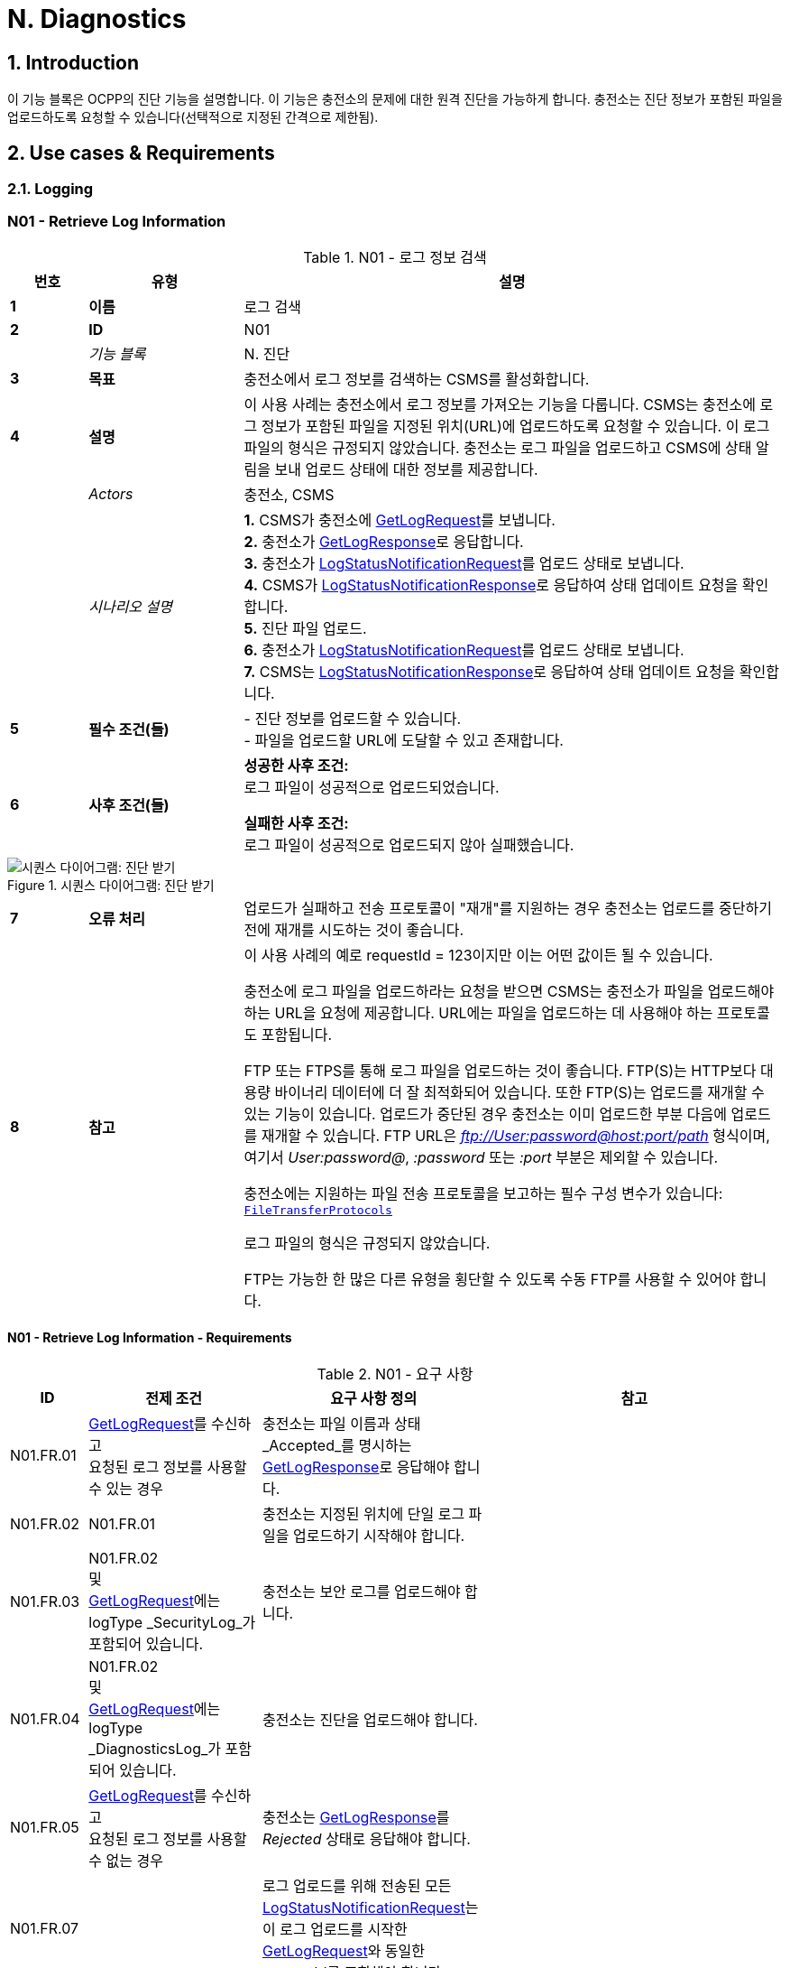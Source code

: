 = N. Diagnostics
:!chapter-number:

:sectnums:
== Introduction

이 기능 블록은 OCPP의 진단 기능을 설명합니다. 이 기능은 충전소의 문제에 대한 원격 진단을 가능하게 합니다. 충전소는 진단 정보가 포함된 파일을 업로드하도록 요청할 수 있습니다(선택적으로 지정된 간격으로 제한됨).

<<<

== Use cases & Requirements

=== Logging

:sectnums!:
=== N01 - Retrieve Log Information

.N01 - 로그 정보 검색
[cols="^.^1s,<.^2s,<.^7",%autowidth.stretch,options="header",frame=all,grid=all]
|===
|번호 |유형 |설명

|1 |이름 |로그 검색
|2 |ID |N01
|{nbsp} d|_기능 블록_ |N. 진단
|3 |목표 |충전소에서 로그 정보를 검색하는 CSMS를 활성화합니다.
|4 |설명 |이 사용 사례는 충전소에서 로그 정보를 가져오는 기능을 다룹니다. CSMS는 충전소에 로그 정보가 포함된 파일을 지정된 위치(URL)에 업로드하도록 요청할 수 있습니다. 이 로그 파일의 형식은 규정되지 않았습니다. 충전소는 로그 파일을 업로드하고 CSMS에 상태 알림을 보내 업로드 상태에 대한 정보를 제공합니다.
|{nbsp} d|_Actors_ |충전소, CSMS
|{nbsp} d|_시나리오 설명_
|**1.** CSMS가 충전소에 <<get_log_request,GetLogRequest>>를 보냅니다. +
**2.** 충전소가 <<get_log_response,GetLogResponse>>로 응답합니다. +
**3.** 충전소가 <<log_status_notification_request,LogStatusNotificationRequest>>를 업로드 상태로 보냅니다. +
**4.** CSMS가 <<log_status_notification_response,LogStatusNotificationResponse>>로 응답하여 상태 업데이트 요청을 확인합니다. +
**5.** 진단 파일 업로드. +
**6.** 충전소가 <<log_status_notification_request,LogStatusNotificationRequest>>를 업로드 상태로 보냅니다. +
**7.** CSMS는 <<log_status_notification_response,LogStatusNotificationResponse>>로 응답하여 상태 업데이트 요청을 확인합니다.
|5 |필수 조건(들)
|- 진단 정보를 업로드할 수 있습니다. +
- 파일을 업로드할 URL에 도달할 수 있고 존재합니다.
|6 |사후 조건(들)
|**성공한 사후 조건:** +
로그 파일이 성공적으로 업로드되었습니다.

**실패한 사후 조건:** +
로그 파일이 성공적으로 업로드되지 않아 실패했습니다.
|===

.시퀀스 다이어그램: 진단 받기
image::part2/images/figure_131.svg[시퀀스 다이어그램: 진단 받기]

[cols="^.^1s,<.^2s,<.^7",%autowidth.stretch,frame=all,grid=all]
|===
|7 |오류 처리 |업로드가 실패하고 전송 프로토콜이 "재개"를 지원하는 경우 충전소는 업로드를 중단하기 전에 재개를 시도하는 것이 좋습니다.
|8 |참고 |이 사용 사례의 예로 requestId = 123이지만 이는 어떤 값이든 될 수 있습니다.

충전소에 로그 파일을 업로드하라는 요청을 받으면 CSMS는 충전소가 파일을 업로드해야 하는 URL을 요청에 제공합니다. URL에는 파일을 업로드하는 데 사용해야 하는 프로토콜도 포함됩니다.

FTP 또는 FTPS를 통해 로그 파일을 업로드하는 것이 좋습니다. FTP(S)는 HTTP보다 대용량 바이너리 데이터에 더 잘 최적화되어 있습니다. 또한 FTP(S)는 업로드를 재개할 수 있는 기능이 있습니다. 업로드가 중단된 경우 충전소는 이미 업로드한 부분 다음에 업로드를 재개할 수 있습니다. FTP URL은 _ftp://User:password@host:port/path_ 형식이며, 여기서 _User:password@_, _:password_ 또는 _:port_ 부분은 제외할 수 있습니다.

충전소에는 지원하는 파일 전송 프로토콜을 보고하는 필수 구성 변수가 있습니다: <<file_transfer_protocols,`FileTransferProtocols`>>

로그 파일의 형식은 규정되지 않았습니다.

FTP는 가능한 한 많은 다른 유형을 횡단할 수 있도록 수동 FTP를 사용할 수 있어야 합니다.
|===

==== N01 - Retrieve Log Information - Requirements

.N01 - 요구 사항
[cols="^.^2,<.^6,<.^6,<.^4",%autowidth.stretch,options="header",frame=all,grid=all]
|===
|ID |전제 조건 |요구 사항 정의 |참고

|N01.FR.01 |<<get_log_request,GetLogRequest>>를 수신하고 +
요청된 로그 정보를 사용할 수 있는 경우
|충전소는 파일 이름과 상태 _Accepted_를 명시하는 <<get_log_response,GetLogResponse>>로 응답해야 합니다. |{nbsp}
|N01.FR.02 |N01.FR.01
|충전소는 지정된 위치에 단일 로그 파일을 업로드하기 시작해야 합니다. |{nbsp}
|N01.FR.03 |N01.FR.02 +
및 +
<<get_log_request,GetLogRequest>>에는 logType _SecurityLog_가 포함되어 있습니다. |충전소는 보안 로그를 업로드해야 합니다. |{nbsp}
|N01.FR.04 |N01.FR.02 +
및 +
<<get_log_request,GetLogRequest>>에는 logType _DiagnosticsLog_가 포함되어 있습니다. |충전소는 진단을 업로드해야 합니다. |{nbsp}
|N01.FR.05 |<<get_log_request,GetLogRequest>>를 수신하고 +
요청된 로그 정보를 사용할 수 없는 경우
|충전소는 <<get_log_response,GetLogResponse>>를 _Rejected_ 상태로 응답해야 합니다. |{nbsp}
|N01.FR.07 |{nbsp}
|로그 업로드를 위해 전송된 모든 <<log_status_notification_request,LogStatusNotificationRequest>>는 이 로그 업로드를 시작한 <<get_log_request,GetLogRequest>>와 동일한 requestId를 포함해야 합니다. |{nbsp}
|N01.FR.08 |로그 문서 업로드가 시작되면
|충전소는 <<log_status_notification_request,LogStatusNotificationRequest>>를 _Uploading_ 상태로 전송해야 합니다. |{nbsp}
|N01.FR.09 |로그 문서가 성공적으로 업로드된 경우
|충전소는 <<log_status_notification_request,LogStatusNotificationRequest>>를 상태 _Uploaded_로 전송해야 합니다. |{nbsp}
|N01.FR.10 |로그 문서 업로드가 실패한 경우
|충전소는 <<log_status_notification_request,LogStatusNotificationRequest>>를 상태 `UploadFailure`, `BadMessage`, `PermissionDenied` 또는 +
`NotSupportedOperation`로 전송해야 합니다.
|모든 재시도가 실패한 후에만 상태를 전송하는 것이 좋습니다. 충전소는 각 재시도마다 새로운 `Uploading` 상태를 전송할 수 있습니다.
|N01.FR.12 |충전소가 로그 파일을 조립하거나 업로드하고 +
충전소가 새로운 <<get_log_request,GetLogRequest>>를 수신하는 경우
|충전소는 진행 중인 로그 파일 업로드를 취소하고 _AcceptedCanceled_ 상태로 응답해야 합니다. |{nbsp}
|N01.FR.13 |{nbsp}
|<<log_status_notification_request,LogStatusNotificationRequest>>의 필드 requestId는 필수입니다. 단, 메시지가 <<trigger_message_request,TriggerMessageRequest>>에 의해 트리거되었고 진행 중인 로그 업로드가 없는 경우는 예외입니다. |{nbsp}
|N01.FR.14 |{nbsp}
|충전소와 CSMS는 로그 파일 업로드를 위한 전송 메커니즘으로 최소한 HTTP(s)를 지원하는 것이 좋습니다. |HTTP 전송은 OCPP 메시징에도 사용되므로 지원될 가능성이 가장 높습니다.
|N01.FR.15 |{nbsp}
|충전소는 보안 전송을 위해 최소한 CSMS 신뢰 체인을 지원해야 합니다 |{nbsp}
|N01.FR.16 |{nbsp}
|충전소는 운영 체제에서 제공하는 일반적인 CA를 지원하는 것이 좋습니다
|CSMS의 로그 파일 저장소는 CSMS 자체와 별도로 운영되는 클라우드 서비스일 수 있으며 CSMS 신뢰 체인의 일부가 아닐 수 있습니다.
|N01.FR.17 |CSMS가 업로드에 대한 기본 인증을 요구하는 경우
|CSMS는 OCPP 연결에 사용된 것과 다른 기본 인증 비밀번호를 업로드에 요구하는 것이 좋습니다.
|이는 로그 파일 저장소가 다른 시스템인 경우 OCPP 비밀번호가 제3자에게 유출되는 것을 방지하기 위한 것입니다. +
기본 권한은 다음과 같이 URL에 추가할 수 있습니다. +
_http://username:password_@csms.org/logs
|N01.FR.18 |{nbsp}
|CSMS가 충전소에서 업로드하는 PUT 및 POST 요청을 모두 수락하는 것이 좋습니다. |{nbsp}
|N01.FR.19 |충전소에서 HTTP(s) POST 요청을 사용하여 로그 파일을 업로드하는 경우
|충전소는 최소한 다음 속성을 제공해야 합니다. `Content-Type:`(예: application/octet-stream) 및 파일 이름을 명시한 `Content-Disposition:`
|예: +
Content-Type: application/octet-stream +
Content-Disposition: form-data; +
name="uploadedfile"; +
filename="logfile_20210420.zip"
|N01.FR.20 |N01.FR.12 AND +
충전소에서 로그 파일 업로드 취소
|충전소에서 <<log_status_notification_request,LogStatusNotificationRequest>>를 _status_ = `AcceptedCanceled`로 보내야 합니다.
|N01.FR.12는 "SHOULD" 요구 사항입니다. 요구 사항이 실행될 때만 상태 알림을 보내야 합니다.
|===

:sectnums:
=== Configure Monitoring

[cols="^.^1s,10",%autowidth.stretch]
|===
|NOTE |충전소 모니터링을 관리하려면 장치 모델 개념에 대한 기본적인 이해가 필수적입니다. 이러한 개념은 "OCPP 2.0.1: 1부 - 아키텍처 및 토폴로지", 4장에서 설명합니다.
|===

:sectnums!:
=== N02 - Get Monitoring report

.N02 - 모니터링 보고서 가져오기
[cols="^.^1s,<.^2s,<.^7",%autowidth.stretch,options="header",frame=all,grid=all]
|===
|번호 |유형 |설명

|1 |이름 |모니터링 보고서 가져오기
|2 |ID |N02
|{nbsp} d|_기능 블록_ |N. 진단
|3 |목표 |CSMS가 구성 요소 및 변수별로 구성된 모니터링 설정에 대한 보고서를 검색할 수 있도록 합니다.
|4 |설명 |이 사용 사례는 CSMS가 충전소에 구성 요소 및 변수별로 구성된 모니터링 설정에 대한 보고서를 보내도록 요청하는 방법을 설명합니다. 선택적으로 이 목록은 monitoringCriteria 및 componentVariables에서 필터링할 수 있습니다.
|{nbsp} d|_Actors_ |충전소, CSMS, CSO
|{nbsp} d|_시나리오 설명_
|**1.** CSO가 CSMS를 트리거하여 충전소에 모니터링 보고서를 요청합니다. +
**2.** CSMS가 충전소에 <<get_monitoring_report_request,GetMonitoringReportRequest>>를 보냅니다. +
**3.** 충전소가 <<get_monitoring_report_response,GetMonitoringReportResponse>>로 응답합니다. +
**4.** 충전소가 <<notify_monitoring_report_request,NotifyMonitoringReportRequest>>를 CSMS로 보냅니다. +
**5.** CSMS가 <<notify_monitoring_report_response,NotifyMonitoringReportResponse>>로 응답합니다. +
**6.** 모니터링 보고서의 모든 데이터가 전송될 때까지 4단계와 5단계를 반복합니다.
|5 |필수 조건 |충전소가 모니터링을 지원합니다.
|6 |사후 조건 |CSMS가 구성된 모니터링 설정에 대한 보고서를 받았습니다.
|===

.시퀀스 다이어그램: 모니터링 보고서 가져오기
image::part2/images/figure_132.svg[시퀀스 다이어그램: 모니터링 보고서 가져오기]

[cols="^.^1s,<.^2s,<.^7",%autowidth.stretch,frame=all,grid=all]
|===
|7 |오류 처리 |해당 없음
|8 |설명 |해당 없음
|===

==== N02 - Get Monitoring Report - Requirements

.N02 - 요구 사항
[cols="^.^2,<.^5,<.^6",%autowidth.stretch,options="header",frame=all,grid=all]
|===
|ID |전제 조건 |요구 사항 정의

|N02.FR.01 |NOT N02.FR.10 AND +
충전소가 지원되는 _monitoringCriteria_ 또는 _monitoringCriteria_ 없이 <<get_monitoring_report_request,GetMonitoringReportRequest>>를 수신하는 경우
|충전소는 <<generic_status_enum_type,Accepted>>와 함께 <<get_monitoring_report_response,GetMonitoringReportResponse>>를 보내야 합니다.
|N02.FR.02 |충전소가 지원되지 않는 _monitoringCriteria_에 대한 <<get_monitoring_report_request,GetMonitoringReportRequest>>를 수신하는 경우
|충전소는 <<generic_status_enum_type,NotSupported>>와 함께 <<get_monitoring_report_response,GetMonitoringReportResponse>>를 보내야 합니다.
|N02.FR.03 |N02.FR.01
|충전소는 하나 이상의 <<notify_monitoring_report_request,NotifyMonitoringReportRequest>> 메시지를 통해 요청된 정보를 CSMS로 보내야 합니다.

|N02.FR.04 |N02.FR.01 및 +
<<get_monitoring_report_request,GetMonitoringReportRequest>>에는 _requestId_가 포함되어 있습니다.
|이 <<get_monitoring_report_request,GetMonitoringReportRequest>>에 대해 전송된 모든 <<notify_monitoring_report_request,NotifyMonitoringReportRequest>>에는 동일한 _requestId_가 포함되어야 합니다.
|N02.FR.05 |N02.FR.01 및 +
_monitoringCriteria_ 및 _componentVariables_가 모두 비어 있지 않습니다.
|하나 이상의 <<notify_monitoring_report_request,NotifyMonitoringReportRequest>> 메시지에서 보고된 모니터 세트는 _monitoringCriteria_ 및 _componentVariables_로 정의된 세트로 제한됩니다.
|N02.FR.06 |N02.FR.01 AND +
_monitoringCriteria_가 비어 있지 않음 AND +
_componentVariables_가 비어 있음.
|하나 이상의 <<notify_monitoring_report_request,NotifyMonitoringReportRequest>> 메시지에서 보고된 모니터 세트는 _monitoringCriteria_에서 정의한 세트로 제한됩니다.
|N02.FR.07 |{nbsp}
|하나의 <<get_monitoring_report_request,GetMonitoringReportRequest>> 메시지에서 componentVariables의 최대 수는 <<items_per_message_get_report,`ItemsPerMessageGetReport`>> 구성 변수에서 제공됩니다.
|N02.FR.08 |N02.FR.01 AND +
_monitoringCriteria_가 없음 AND +
_componentVariables_가 비어 있지 않음.
|하나 이상의 <<notify_monitoring_report_request,NotifyMonitoringReportRequest>> 메시지에서 보고된 모니터 세트는 _componentVariables_에서 정의한 세트로 제한됩니다.
|N02.FR.09 |{nbsp}
|<<notify_monitoring_report_request,NotifyMonitoringReportRequest>>의 seqNo 필드에 포함된 시퀀스 번호는 보고서당 증가합니다. 따라서 첫 번째 보고서 부분을 포함하는 <<notify_monitoring_report_request,NotifyMonitoringReportRequest>> 메시지는 값이 _0_인 seqNo를 가져야 합니다.
|N02.FR.10 |충전소가 기준 조합으로 <<get_monitoring_report_request,GetMonitoringReportRequest>>를 수신하여 빈 결과 세트가 생성되는 경우
|충전소는 <<get_monitoring_report_response,GetMonitoringReportResponse>>(_status_=`EmptyResultSet`)로 응답해야 합니다.
|N02.FR.11 |N02.FR.01 AND +
_monitoringCriteria_가 비어 있고 +
_comComponentVariables_가 비어 있습니다.
|모든 탱크 모니터 세트는 하나 이상 <<notify_monitoring_report_request,NotifyMonitoringReportRequest>>메시지로 보고됩니다.
|N02.FR.12 |_monitoringCriteria_에 'ThresholdMonitoring'이 포함된 경우
 |_type_ = `UpperThreshold` 또는 _type_ = `LowerThreshold`인 모든 모니터가 보고됩니다.
|N02.FR.13 |_monitoringCriteria_에 `DeltaMonitoring`이 포함된 경우
 |_type_ = `Delta`인 모든 모니터가 보고됩니다.
|N02.FR.14 |_monitoringCriteria_에 `PeriodicMonitoring`이 포함된 경우
|_type_ = `Periodic` 또는 _type_ = `PeriodicClockAligned`인 모든 모니터가 보고됩니다.
|N02.FR.16 |충전소에서 <<get_monitoring_report_request,GetMonitoringReportRequest>>를 수신하는 경우 _componentVariable_ 요소 중 _variable_이 누락된 경우
|충전소는 _componentVariable_의 _component_의 모든 _variable_에 대해 보고해야 합니다.
|N02.FR.17 |충전소가 _componentVariable_ 요소가 있는 <<get_monitoring_report_request,GetMonitoringReportRequest>>를 수신하고 _variable_이 있지만 _instance_가 없는 경우
|충전소는 _componentVariable_의 _component_ _variable_의 모든 인스턴스에 대해 보고해야 합니다.|N02.FR.18 |N02.FR.11 AND +
충전소가 _component.evse.id_가 있는 _componentVariable_ 요소에 _component_가 있는 <<get_monitoring_report_request,GetMonitoringReportRequest>>를 수신하지만 _component.evse.connector_가 없는 경우 |충전소는 N02.FR.20을 고려하면서 모든 _component.evse.connector_에 대해 이 _component.name_, _component.instance_ 및 _component.evse.id_를 가진 구성 요소를 보고해야 합니다.
|N02.FR.19 |N02.FR.11 AND +
충전소가 _component.evse.id_가 없는 _componentVariable_ 요소에 _component_가 포함된 <<get_monitoring_report_request,GetMonitoringReportRequest>>를 수신하는 경우
|충전소는 구성 요소를 보고해야 합니다( s) 이 _component.name_, _component.instance_를 사용하여 모든 _component.evse_ 필드(_component.evse_가 없는 최상위 구성 요소 포함)에 대해 N02.FR.20을 고려합니다.
|N02.FR.20 |N02.FR.11 AND +
충전소가 _component.instance_에 대한 값을 갖는 _componentVariable_ 요소에 _component_가 포함된 <<get_monitoring_report_request,GetMonitoringReportRequest>>를 수신하는 경우
|충전소는 구성 요소를 보고해야 합니다( s) 모든 _component.instance_ 필드에 대해 이 _component.name_을 사용하면서 N02.FR.18, N02.FR.19를 고려합니다.
|N02.FR.21 |N02.FR.11 AND +
충전소가 _component.instance_ 필드가 없는 _componentVariable_ 요소에 _component_가 포함된 <<get_monitoring_report_request,GetMonitoringReportRequest>>를 수신하는 경우
|충전소는 구성 요소를 보고해야 합니다. ) 이 _component.name_을 모든 _component.instance_ 필드 또는 _component.instance_ 필드가 없는 구성 요소에 적용하되, N02.FR.18, N02.FR.19를 고려합니다.
|===

=== N03 - Set Monitoring Base

.N03 - 모니터링 기반 설정
[cols="^.^1s,<.^2s,<.^7",%autowidth.stretch,options="header",frame=all,grid=all]
|===
|번호 |유형 |설명

|1 |이름 |모니터링 기반 설정
|2 |ID |N03
|{nbsp} d|_기능 블록_ |N. 진단
|3 |목표 |CSMS가 충전소에 미리 구성된 모니터링 설정 세트를 활성화하도록 요청할 수 있는 기능을 제공하며, 이는 *MonitoringBase* 값으로 표시됩니다.
|4 |설명 |이 사용 사례는 CSMS가 충전소에 미리 구성된 모니터링 설정 세트를 활성화하도록 요청하는 방법을 설명하며, 이는 *MonitoringBase* 값으로 표시됩니다. 충전소 제조업체가 All, FactoryDefault 및 HardWiredOnly로 활성화되는 모니터링 설정을 정의합니다.
|{nbsp} d|_Actors_ |충전소, CSMS, CSO
|{nbsp} d|_시나리오 설명_
|**1.** CSO가 CSMS를 트리거하여 충전소에 모니터링 기반을 설정하도록 요청합니다. +
**2.** CSMS가 충전소에 <<set_monitoring_base_request,SetMonitoringBaseRequest>>를 보냅니다. +
**3.** 충전소가 <<set_monitoring_base_response,SetMonitoringBaseResponse>>로 응답합니다.
|5 |필수 조건 |충전소가 모니터링을 지원합니다.
|6 |사후 조건 |충전소가 **MonitoringBase** 값으로 표시된 대로 모니터링 설정 세트를 활성화했습니다.
|===

.시퀀스 다이어그램: 모니터링 기반 설정
image::part2/images/figure_133.svg[시퀀스 다이어그램: 모니터링 기반 설정]

[cols="^.^1s,<.^2s,<.^7",%autowidth.stretch,frame=all,grid=all]
|===
|7 |오류 처리 |해당 없음
|8 |참고 |`HardWiredOnly` 또는 `FactoryDefault`에 대한 SetMonitoringBaseRequest를 수신하면 충전소는 이전에 구성된 사용자 지정 모니터를 모두 삭제하고 지정된 MonitoringBase와 관련된 모니터링 설정을 활성화합니다.

MonitoringBase = `All`인 경우 충전소는 미리 구성된 모든 모니터를 활성화하고 이전에 구성된 사용자 지정 모니터는 그대로 둡니다. 여기에는 기존 미리 구성된 모니터를 변경할 때 생성된 사용자 지정 모니터가 포함됩니다.

`All`과 `FactoryDefault`에 대한 사전 구성된 모니터 세트가 동일할 때, 두 가지의 차이점은 `FactoryDefault`의 경우 모든 사용자 정의 모니터가 공장 기본 사전 구성된 모니터가 복원되기 전에 삭제된다는 것입니다.
|===

==== N03 - Set Monitoring Base - Requirements

.N03 - 요구 사항
[cols="^.^2,<.^5,<.^6",%autowidth.stretch,options="header",frame=all,grid=all]
|===
|ID |전제 조건 |요구 사항 정의

|N03.FR.01 |충전소가 <<set_monitoring_base_request,SetMonitoringBaseRequest>>를 수락하면
|그러면 충전소는 <<generic_status_enum_type,Accepted>>와 함께 <<set_monitoring_base_response,SetMonitoringBaseResponse>>를 보내야 합니다.
|N03.FR.02 |충전소가 지원되지 않는 _monitoringBase_에 대한 <<set_monitoring_base_request,SetMonitoringBaseRequest>>를 수신하는 경우
|충전소는 <<generic_status_enum_type,NotSupported>>와 함께 <<set_monitoring_base_response,SetMonitoringBaseResponse>>를 보내야 합니다.
|N03.FR.03 |N03.FR.01 AND +
충전소가 <<set_monitoring_base_request,SetMonitoringBaseRequest>>와 함께 _monitoringBase_ <<monitoring_base_enum_type,All>>를 수신하는 경우
|충전소는 설치된 모든 사용자 지정 모니터(변경된 사전 구성된 모니터 포함)를 그대로 두고 모든 사전 구성된 모니터링을 활성화해야 합니다.
|N03.FR.04 |N03.FR.01 및 +
충전소가 <<set_monitoring_base_request,SetMonitoringBaseRequest>>와 _monitoringBase_ <<monitoring_base_enum_type,FactoryDefault>>를 수신한 경우
|충전소는 모든 사용자 지정 모니터(무시된 사전 구성된 모니터 포함)를 삭제하고 제조업체에서 권장하는 대로 기본 모니터링 설정을 활성화해야 합니다.
|N03.FR.05 |N03.FR.01 및 +
충전소가 <<set_monitoring_base_request,SetMonitoringBaseRequest>>와 _monitoringBase_ <<monitoring_base_enum_type,HardWiredOnly>>를 수신한 경우
|충전소는 모든 사용자 지정을 지우고 모든 사전 구성된 모니터를 비활성화해야 합니다. 하드와이어 모니터만 활성 상태로 유지됩니다.
|===

=== N04 - Set Variable Monitoring

.N04 - 변수 모니터링 설정
[cols="^.^1s,<.^2s,<.^7",%autowidth.stretch,options="header",frame=all,grid=all]
|===
|번호 |유형 |설명

|1 |이름 |변수 모니터링 설정
|2 |ID |N04
|{nbsp} d|_기능 블록_ |N. 진단
|3 |목표 |CSMS가 충전소에 변수에 대한 모니터링 트리거를 설정하도록 요청할 수 있는 기능을 제공합니다.
|4 |설명 |이 사용 사례는 CSMS가 충전소에 변수에 대한 모니터링 트리거를 설정하도록 요청하는 방법을 설명합니다. 상위 또는 하위 임계값, 델타 변경 또는 주기적 보고에 대해 여러 트리거를 설정할 수 있습니다.
|{nbsp} d|_Actors_ |충전소, CSMS, CSO
|{nbsp} d|_시나리오 설명_
|**1.** CSO가 CSMS를 트리거하여 충전소에 변수 모니터링 설정을 요청합니다. +
**2.** CSMS가 충전소에 <<set_variable_monitoring_request,SetVariableMonitoringRequest>>를 보냅니다. +
**3.** 충전소가 <<set_variable_monitoring_response,SetVariableMonitoringResponse>>로 응답합니다.
|5 |필수 조건
|충전소가 모니터링을 지원합니다. +
특정 변수가 모니터링을 지원합니다.
|6 |사후 조건 |충전소가 변수에서 모니터링 트리거 세트를 활성화했습니다.
|===

.시퀀스 다이어그램: 변수 모니터링 설정
image::part2/images/figure_134.svg[시퀀스 다이어그램: 변수 모니터링 설정]

[cols="^.^1s,<.^2s,<.^7",%autowidth.stretch,frame=all,grid=all]
|===
|7 |오류 처리 |n/a
|8 |주의 |모든 variableMonitoring 설정은 재부팅 후에도 지속됩니다. +
variableMonitoring 설정은 모니터링되는 변수가 여전히 존재하고 여전히 모니터링 가능한 경우 펌웨어 업데이트 후에도 지속됩니다. 그렇지 않으면 variableMonitoring 설정이 제거됩니다.
|===

==== N04 - Set Variable Monitoring - Requirements

.N04 - 요구 사항
[cols="^.^2,<.^6,<.^6,<.^4",%autowidth.stretch,options="header",frame=all,grid=all]
|===
|ID |전제 조건 |요구 사항 정의 |참고

|N04.FR.01 |충전소가 X개의 <<set_monitoring_data_type,SetMonitoringData>>
요소가 포함된 <<set_variable_monitoring_request,SetVariableMonitoringRequest>>를 수신하면
|충전소는 <<set_monitoring_response,SetVariableMonitoringResponse>>로 응답해야 하며, X개의 <<set_monitoring_result_type,SetMonitoringResult>> 요소가 동일해야 합니다. 이는 <<set_monitoring_data_type,SetMonitoringData>> 요소에 대한 모든 <<set_monitoring_data_type,SetMonitoringData>> 요소당 하나씩입니다. <<set_variable_monitoring_request,SetVariableMonitoringRequest>>. |{nbsp}
|N04.FR.02 |N04.FR.01
|<<set_variable_monitoring_response,SetVariableMonitoringResponse>>의 모든 <<set_monitoring_result_type,SetMonitoringResult>> 요소에는 <<set_variable_monitoring_request,SetVariableMonitoringRequest>>의 <<set_variable_monitoring_request,SetVariableMonitoringRequest>> 요소 중 하나와 동일한 _component_ 및 _variable_ 조합이 포함되어야 합니다. |{nbsp}
|N04.FR.03 |충전소가 <<set_variable_monitoring_request,SetVariableMonitoringRequest>>를 수신하고 <<set_monitoring_data_type,SetMonitoringData>>에 알 수 없는 <<component_type,Component>>가 있는 경우
|충전소는 해당 <<set_monitoring_result_type,SetMonitoringResult>>의 _attributeStatus_ 필드를 <<set_monitoring_status_enum_type,UnknownComponent>>로 설정해야 합니다. |{nbsp}
|N04.FR.04 |충전소가 <<set_variable_monitoring_request,SetVariableMonitoringRequest>>를 수신하고 <<component_type,Component>>에 대해 알려지지 않은 <<set_monitoring_data_type,SetMonitoringData>>를 수신하는 경우
|충전소는 해당 <<set_monitoring_result_type,SetMonitoringResult>>의 _attributeStatus_ 필드를 <<set_monitoring_status_enum_type,UnknownVariable>>로 설정해야 합니다. |{nbsp}
|N04.FR.05 |충전소가 특정 변수에서 지원하지 않는 <<monitor_enum_type,MonitorType>>을 포함하는 <<set_variable_monitoring_request,SetVariableMonitoringRequest>>를 수신하는 경우
|충전소는 해당 <<set_monitoring_result_type,SetMonitoringResult>>의 attributeStatus 필드를 <<set_monitoring_status_enum_type,UnsupportedMonitorType>>으로 설정해야 합니다. |{nbsp}
|N04.FR.06 |충전소가 모니터 유형이 <<monitor_enum_type,UpperThreshold>> 또는 <<monitor_enum_type,LowerThreshold>>인 <<set_variable_monitoring_request,SetVariableMonitoringRequest>>를 수신하고 +
_monitorValue_가 주어진 <<variable_type,Variable>>의 범위보다 낮거나 높을 때
|충전소는 해당 <<set_monitoring_result_type,SetMonitoringResult>>의 _attributeStatus_ 필드를 <<set_monitoring_status_enum_type,Rejected>>로 설정해야 합니다.
|선택 사항인 _statusInfo_ 요소에서 자세한 정보를 제공할 수 있습니다.
|N04.FR.07 |충전소가 안전 요구 사항과 충돌하는 모니터에 대한 <<set_variable_monitoring_request,SetVariableMonitoringRequest>>를 수신하는 경우.
|충전소는 해당 <<set_monitoring_result_type,SetMonitoringResult>>의 _attributeStatus_ 필드를 <<set_monitoring_status_enum_type,Rejected>>로 설정할 수 있습니다.
|예를 들어, 요청된 모니터링이 공장 설정 보안 모니터링을 재정의하는 경우.
|N04.FR.08 |충전소가 <<set_monitoring_data_type,SetMonitoringData>>에서 제공된 _monitorValue_를 설정할 수 있는 경우
|충전소는 해당 <<set_monitoring_result_type,SetMonitoringResult>>의 _attributeStatus_ 필드를 <<set_monitoring_status_enum_type,Accepted>>로 설정해야 합니다.
다양한 <<monitor_enum_type,monitor types>>를 처리하는 방법에 대해서는 사용 사례 <<n07_alert_event,N07 - 경고 이벤트>>를 참조하세요.
|N04.FR.09 |{nbsp}
|한 <<set_variable_monitoring_request,SetVariableMonitoringRequest>> 메시지에서 _monitoringData_의 최대 크기와 항목 수는 <<items_per_message_set_variable_monitoring,`ItemsPerMessageSetVariableMonitoring`>> 및 <<bytes_per_message_set_variable_monitoring,`BytesPerMessageSetVariableMonitoring`>> 구성 변수에 의해 결정됩니다. |{nbsp}
|N04.FR.10 |충전소가 동일한 _type_ 및 _severity_를 가진 모니터가 다른 _id_로 이미 존재하는 _component/variable_ 조합에 대한 <<set_variable_monitoring_request,SetVariableMonitoringRequest>>를 수신하는 경우.
|충전소는 해당 <<set_monitoring_result_type,SetMonitoringResult>>의 _attributeStatus_ 필드를 <<set_monitoring_status_enum_type,Duplicate>>로 설정해야 합니다.
|동일한 변수에 동일한 심각도를 가진 동일한 유형의 모니터가 두 개 있을 수 없습니다. 예를 들어, 구성 요소/변수에 UpperThreshold 값이 "67"이고 심각도가 "4-Error"인 모니터가 있는 경우 동일한 심각도 "4-Error"가 정의된 다른 UpperThreshold 값이 "78"일 수 없습니다.
|N04.FR.11 |충전소가 ID 없이 <<set_variable_monitoring_request,SetVariableMonitoringRequest>>를 수신하고 +
N04.FR.08
|충전소는 ID를 생성하여 <<set_variable_monitoring_response,SetVariableMonitoringResponse>>에 반환합니다. |{nbsp}
|N04.FR.12 |충전소가 ID와 함께 <<set_variable_monitoring_request,SetVariableMonitoringRequest>>를 수신하고 +
제공된 ID와 일치하는 모니터가 존재하고 +
제공된 구성 요소/변수 조합이 기존 VariableMonitor와 일치합니다.
|충전소는 모니터를 대체해야 합니다. |{nbsp}
|N04.FR.13 |충전소가 ID와 함께 <<set_variable_monitoring_request,SetVariableMonitoringRequest>>를 수신하고 +
제공된 ID와 일치하는 모니터가 없습니다.
|충전소는 해당 <<set_monitoring_result_type,SetMonitoringResult>>의 _attributeStatus_ 필드를 <<set_monitoring_status_enum_type,Rejected>>로 설정해야 합니다. |{nbsp}
|N04.FR.14 |충전소가 <<monitor_enum_type,Delta>> 유형의 <<set_variable_monitoring_request,SetVariableMonitoringRequest>>를 수신하고 값에 음수 값이 포함된 경우.
|충전소는 해당 <<set_monitoring_result_type,SetMonitoringResult>>의 _attributeStatus_ 필드를 <<set_monitoring_status_enum_type,Rejected>>로 설정해야 합니다.
|선택 사항인 _statusInfo_ 요소에서 자세한 정보를 제공할 수 있습니다.
|N04.FR.15 |N04.FR.12 AND +
교체된 VariableMonitor는 'PreconfiguredMonitors'에 속했습니다.
|새로운 VariableMonitor는 <<set_monitoring_base_request,SetMonitoringBaseRequest>>로 재설정될 때까지 'CustomMonitor'로 분류됩니다. |{nbsp}
|N04.FR.16 |충전소가 ID가 있는 <<set_variable_monitoring_request,SetVariableMonitoringRequest>>를 수신하고 +
제공된 ID와 일치하는 모니터가 존재하고 +
제공된 구성 요소/변수 조합이 기존 VariableMonitor와 일치하지 않는 경우.
|충전소는 _Rejected_로 응답해야 하며 VariableMonitor를 대체해서는 안 됩니다.
|모니터의 변수나 구성 요소를 변경할 수 없습니다.
|N04.FR.17 |CSMS가 숫자형이 아닌 변수에 대해 <<monitor_enum_type,Delta>> 유형의 <<set_variable_monitoring_request,SetVariableMonitoringRequest>>를 보낼 때
|1의 _monitorValue_를 사용하는 것이 좋습니다.
|_monitorValue_는 숫자형이 아닌 유형(예: 10진수 또는 정수를 제외한 모든 유형)에는 무관합니다. 모니터는 변수가 변경될 때마다 트리거되기 때문입니다.
|N04.FR.18 |N04.FR.12 AND +
<<set_variable_monitoring_request,SetVariableMonitoringRequest>>의 _id_는 `HardWiredMonitor`를 참조합니다.
|충전소는 _Rejected_로 응답해야 하며 VariableMonitor를 대체해서는 안 됩니다.
|하드와이어 모니터는 변경할 수 없습니다.
|N04.FR.19 |충전소가 재부팅되었습니다.
|CSMS는 <<get_monitoring_report_request,GetMonitoringReportRequest>> 메시지를 보내 새 모니터 목록을 가져오는 것이 좋습니다.
|사용자 지정 모니터는 재부팅 또는 펌웨어 업데이트 후에도 지속되지만 ID가 변경되었을 수 있습니다.
|===

[[n05_set_monitoring_level]]
=== N05 - Set Monitoring Level

.N05 - 모니터링 수준 설정
[cols="^.^1s,<.^2s,<.^7",%autowidth.stretch,options="header",frame=all,grid=all]
|===
|번호 |유형 |설명

|1 |이름 |모니터링 수준 설정
|2 |ID |N05
|{nbsp} d|_기능 블록_ |N. 진단
|3 |목표 |CSMS가 <<notify_event_request,NotifyEventRequest>>를 통해 모니터링 이벤트 보고를 특정 심각도 이하인 모니터로만 제한하도록 충전소에 요청할 수 있는 기능을 제공합니다.
|4 |설명 |모니터링 이벤트 보고를 심각도 이하인 모니터로만 제한하는 것이 바람직할 수 있습니다. 예를 들어, 충전소와 CSMS 간의 데이터 트래픽을 어떤 이유로 제한해야 하는 경우입니다. CSMS는 <<set_monitoring_level_request,SetMonitoringLevelRequest>> 메시지를 통해 충전소에서 어떤 이벤트를 알릴지 제어할 수 있습니다.
|{nbsp} d|_Actors_ |충전소, CSMS, CSO
|{nbsp} d|_시나리오 설명_
|**1.** CSO는 심각도 수준 제한을 설정하여 충전소에 모니터링 이벤트 보고를 제한하도록 요청하도록 CSMS를 트리거합니다. +
**2.** CSMS는 충전소에 <<set_monitoring_level_request,SetMonitoringLevelRequest>>를 보냅니다. +
**3.** 충전소는 <<set_monitoring_level_response,SetMonitoringLevelResponse>>로 응답합니다.
|5 |필수 조건 |충전소에서 모니터링 지원
|6 |사후 조건 |충전소에서 <<notify_event_request,NotifyEventRequest>>에 의한 모니터링 이벤트 보고를 사용자가 원하는 것으로만 제한했습니다.
|===

.시퀀스 다이어그램: 모니터링 수준 설정
image::part2/images/figure_135.svg[시퀀스 다이어그램: 모니터링 수준 설정]

[cols="^.^1s,<.^2s,<.^7",%autowidth.stretch,frame=all,grid=all]
|===
|7 |오류 처리 |해당 없음
|8 |주의 |해당 없음
|===

==== N05 - Set Monitoring Level - Requirements

.N05 - 요구 사항
[cols="^.^2,<.^5,<.^6",%autowidth.stretch,options="header",frame=all,grid=all]
|===
|ID |전제 조건 |요구 사항 정의

|N05.FR.01 |충전소가 <<set_monitoring_level_request,SetMonitoringLevelRequest>>를 수락할 때
|충전소는 <<generic_status_enum_type,Accepted>>와 함께 <<set_monitoring_level_response,SetMonitoringLevelResponse>>를 보내야 합니다.
|N05.FR.02 |충전소가 범위를 벗어난 _심각도_에 대한 <<set_monitoring_level_request,SetMonitoringLevelRequest>>를 수신하는 경우
|충전소는 <<generic_status_enum_type,Rejected>>와 함께 <<set_monitoring_level_response,SetMonitoringLevelResponse>>를 보내야 합니다.
|N05.FR.03 |N05.FR.01
|충전소는 <<notify_event_request,NotifyEventRequest>>에 의한 모니터링 이벤트 보고를 지정된 심각도보다 낮거나 같은 심각도 번호를 가진 모니터로만 제한해야 합니다.
|===

=== N06 - Clear / Remove Monitoring

.N06 - 모니터링 지우기/제거
[cols="^.^1s,<.^2s,<.^7",%autowidth.stretch,options="header",frame=all,grid=all]
|===
|번호 |유형 |설명

|1 |이름 |모니터링 지우기/제거
|2 |ID |N06
|{nbsp} d|_기능 블록_ |N. 진단
|3 |목표 |CSMS에 모니터링 설정을 지우거나 제거할 수 있는 기능을 제공합니다.
|4 |설명 |모니터링 설정은 모니터링 설정의 ID와 함께 <<clear_variable_monitoring_request,ClearVariableMonitoringRequest>>를 보내서 지울 수 있습니다(제거할 수 있습니다).
|{nbsp} d|_Actors_ |충전소, CSMS, CSO
|{nbsp} d|_시나리오 설명_
|**1.** CSO가 CSMS를 트리거하여 충전소에서 하나 이상의 변수를 지우거나 제거하도록 요청합니다. +
**2.** CSMS가 <<clear_variable_monitoring_request,ClearVariableMonitoringRequest>>를 충전소로 보냅니다. +
**3.** 충전소가 <<clear_variable_monitoring_response,ClearVariableMonitoringResponse>>로 응답합니다.
|5 |필수 조건 |충전소가 모니터링을 지원합니다.
|6 |사후 조건 |충전소가 요청된 모니터링 설정을 지우거나 제거했습니다.
|===

.시퀀스 다이어그램: 모니터링 지우기/제거
image::part2/images/figure_136.svg[시퀀스 다이어그램: 모니터링 지우기/제거]

[cols="^.^1s,<.^2s,<.^7",%autowidth.stretch,frame=all,grid=all]
|===
|7 |오류 처리 |n/a
|8 |주의 |n/a
|===

==== N06 - Clear / Remove Monitoring - Requirements

.N06 - 요구 사항
[cols="^.^2,<.^5,<.^6",%autowidth.stretch,options="header",frame=all,grid=all]
|===
|ID |전제 조건 |요구 사항 정의

|N06.FR.01 |충전소가 <<clear_variable_monitoring_request,ClearVariableMonitoringRequest>>를 수락할 때
|충전소는 <<clear_monitoring_status_enum_type,Accepted>>와 함께 <<clear_variable_monitoring_response,ClearVariableMonitoringResponse>>를 보내야 합니다.
|N06.FR.02 |충전소가 존재하지 않는 _id_를 가진 <<clear_variable_monitoring_request,ClearVariableMonitoringRequest>>를 수신하는 경우
|충전소는 <<clear_variable_monitoring_response,ClearVariableMonitoringResponse>>를 <<clear_monitoring_status_enum_type,NotFound>>와 함께 전송해야 합니다.
|N06.FR.03 |충전소가 지울 수 없는 모니터를 참조하는 _id_를 가진 <<clear_variable_monitoring_request,ClearVariableMonitoringRequest>>를 수신하는 경우(예: 하드코딩된 경우).
|충전소는 <<clear_variable_monitoring_response,ClearVariableMonitoringResponse>>를 <<clear_monitoring_status_enum_type,Rejected>>와 함께 전송해야 합니다.
|N06.FR.04 |{nbsp}
|CSMS는 충전소에서 <<items_per_message_clear_variable_monitoring,`ItemsPerMessageClearVariableMonitoring`>> 및 <<bytes_per_message_clear_variable_monitoring,`BytesPerMessageClearVariableMonitoring`>>을 통해 보고한 것보다 더 많은 _id_ 요소를 <<clear_variable_monitoring_request,ClearVariableMonitoringRequest>>에 넣지 않아야 합니다.
|N06.FR.05 |{nbsp}
|<<clear_variable_monitoring_request,ClearVariableMonitoringRequest>>의 _모든 id_에 대해 충전소는 CSMS로 전송된 <<clear_variable_monitoring_response,ClearVariableMonitoringResponse>>에 _clearMonitoringResult_ 요소를 추가해야 합니다.
|N06.FR.06 |충전소가 <<items_per_message_clear_variable_monitoring,`ItemsPerMessageClearVariableMonitoring`>>에서 허용하는 것보다 더 많은 _id_ 요소가 포함된 <<clear_variable_monitoring_request,ClearVariableMonitoringRequest>>를 수신합니다.
|충전소가 CALLERROR(OccurenceConstraintViolation)로 응답할 수 있습니다.
|N06.FR.07 |충전소가 <<bytes_per_message_clear_variable_monitoring,`BytesPerMessageClearVariableMonitoring`>>에서 허용하는 것보다 더 많은 바이트 길이의 <<clear_variable_monitoring_request,ClearVariableMonitoringRequest>>를 수신합니다.
|충전소가 CALLERROR(FormatViolation)로 응답할 수 있습니다.
|===

:sectnums:
=== Monitoring Events

:sectnums!:
[[n07_alert_event]]
=== N07 - Alert Event

.N07 - 경고 이벤트
[cols="^.^1s,<.^2s,<.^7",%autowidth.stretch,options="header",frame=all,grid=all]
|===
|번호 |유형 |설명

|1 |이름 |경고 이벤트
|2 |ID |N07
|{nbsp} d|_기능 블록_ |N. 진단
|3 |목표 |충전소에 모니터링 이벤트에 대해 CSMS에 알릴 수 있는 기능을 제공합니다.
|4 |설명 |NotifyEventRequest는 VariableMonitoring 설정이 트리거된 모든 구성 요소/변수를 보고합니다. 이벤트를 트리거하는 데 책임이 있는 VariableMonitoring 설정만 포함됩니다.
|{nbsp} d|_Actors_ |충전소, CSMS
|{nbsp} d|_시나리오 설명_
|**1.** 임계값 또는 델타 값이 초과되면 충전소는 <<notify_event_request,NotifyEventRequest>>를 CSMS로 보냅니다. +
**2.** CSMS는 <<notify_event_response,NotifyEventResponse>>로 응답합니다.
|5 |필수 조건 |충전소에 활성 모니터링 설정이 있습니다. +
모니터링 설정은 SetVariableMonitoring 메시지를 통해 명시적으로 구성되었거나 충전소 펌웨어에 "하드 와이어링"되어 있을 수 있습니다.
|6 |사후 조건 |충전소가 CSMS에 모니터링 이벤트에 대해 알렸습니다.
|===

.시퀀스 다이어그램: 경고 이벤트
image::part2/images/figure_137.svg[시퀀스 다이어그램: 경고 이벤트]

[cols="^.^1s,<.^2s,<.^7",%autowidth.stretch,frame=all,grid=all]
|===
|7 |오류 처리 |해당 없음
|8 |주의 |요구 사항 N07.FR.04는 OfflineMonitoringEventQueuingSeverity보다 심각도가 낮거나 같은 이벤트는 충전소가 오프라인인 동안 대기열에 넣고 온라인이 되면 전달해야 한다고 명시합니다. 즉, OfflineMonitoringEventQueuingSeverity보다 심각도가 높은 이벤트는 CSMS로 전송되지 않습니다. 그 결과, 충전소가 다시 온라인이 되면 논리적 이벤트 체인이 끊어질 수 있습니다.

예를 들어, 임계값을 초과하는 변수에 대한 모니터링 이벤트가 오프라인 중에 발생하여 전송되지 않았습니다. 온라인 상태로 돌아오면 어느 시점에서 모니터링 이벤트가 보고되고 변수 _cleared_가 true로 설정되지만 CSMS는 임계값을 초과했다는 사실조차 알지 못합니다. CSMS는 이를 처리할 수 있어야 합니다.

이러한 모니터링 이벤트를 단순히 삭제하는 것이 아니라 OfflineMonitoringEventQueuingSeverity를 ​​초과하는 모니터의 평가를 충전소가 다시 온라인 상태가 될 때까지 지연함으로써 사양을 준수하는 동시에 이 문제를 방지할 수 있습니다. 그 결과 충전소가 다시 온라인 상태가 되면 CSMS는 현재 상황에 적용되는 모니터링 이벤트를 가져오고 모니터에 대한 최신 정보를 모두 얻습니다. 오프라인 기간 동안 트리거되고 지워진 모니터링 이벤트만 CSMS에 표시되지 않습니다.
|===

==== N07 - Alert Event - Requirements

.N07 - 요구 사항
[cols="^.^2,<.^6,<.^6,<.^4",%autowidth.stretch,options="header",frame=all,grid=all]
|===
|ID |전제 조건 |요구 사항 정의 |참고

|N07.FR.02 |모니터링된 값이 설정된 _UpperThreshold_ 또는 _LowerThreshold_ 내로 돌아올 때
|충전소는 _cleared_ 속성이 참인 eventData와 함께 <<notify_event_request,NotifyEventRequest>>를 보내야 합니다. |{nbsp}
|N07.FR.03 |CSMS가 <<notify_event_request,NotifyEventRequest>>를 수신할 때
|CSMS는 빈 <<notify_event_response,NotifyEventResponse>>로 응답해야 합니다. |{nbsp}
|N07.FR.04 |모니터가 트리거되고 AND +
모니터의 심각도 번호가 구성 변수 <<offline_monitoring_event_queuing_severity,`OfflineMonitoringEventQueuingSeverity`>>에 설정된 심각도 번호와 같거나 낮음 AND +
충전소가 _오프라인_ 상태임
|충전소는 이 <<notify_event_request,NotifyEventRequest>>를 큐에 넣고 다시 온라인 상태가 되면 전달해야 합니다. |{nbsp}
|N07.FR.05 |모니터가 트리거되고 AND 다른 이벤트가 이 이벤트를 발생시킨 경우
|충전소는 <<notify_event_request,NotifyEventRequest>> 메시지의 <<event_data_type,eventData>> 요소의 _cause_ 필드에 다른 이벤트의 _eventId_를 포함할 수 있습니다. |{nbsp}
|N07.FR.06 |모니터가 트리거될 때
|<<notify_event_request,NotifyEventRequest>>의 <<event_data_type,eventData>> 요소에는 이벤트를 발생시킨 <<component_type,Component>>, <<variable_type,Variable>> 및 _variableMonitoringId_가 포함되어야 합니다. |{nbsp}
|N07.FR.07 |모니터가 트리거될 때
|충전소는 이 이벤트에 대해 전송된 첫 번째 <<notify_event_request,NotifyEventRequest>>의 _seqNo_를 0으로 설정해야 합니다. |{nbsp}
|N07.FR.10 |모니터가 트리거될 때 AND +
쓰기 전용 변수에 variableMonitoring 설정이 설정되었습니다.
|<<notify_event_request,NotifyEventRequest>>의 actualField는 비어 있어야 합니다. |{nbsp}
|N07.FR.11 |설정된 _UpperThreshold_ 또는 _LowerThreshold_ VariableMonitor를 수정할 때.
|충전소는 새 임계값이 이전 임계값을 지우는지 또는 새 임계값이 모니터링된 값에 의해 초과되는지 확인해야 합니다. |{nbsp}
|N07.FR.12 |설정된 _UpperThreshold_ 또는 _LowerThreshold_ VariableMonitor를 제거하고 +
임계값이 초과된 경우.
|충전소는 <<event_data_type,eventData>>와 함께 <<notify_event_request,NotifyEventRequest>>를 보내서는 안 됩니다. 속성 _cleared_가 참입니다. |{nbsp}
|N07.FR.13 |{nbsp}
|VariableMonitoring은 재부팅 시에도 지속적으로 저장되어야 합니다. |{nbsp}
|N07.FR.14 |_UpperThreshold_ 또는 _LowerThreshold_ 유형의 variableMonitoring 설정이 트리거되고 +
|재부팅이 발생한 후 모니터링된 값이 구성된 임계값 내에서 반환되었습니다.
|충전소는 <<notify_event_request,NotifyEventRequest>>를 <<event_data_type,eventData>>와 함께 보내야 하며, 속성 _cleared_가 true입니다.
|N07.FR.15 |모니터가 트리거되고 +
모니터의 _심각도_가 CSMS에서 <<set_monitoring_level_request,SetMonitoringLevelRequest>>에 설정된 모니터링 심각도 수준보다 높은 경우(사용 사례 <<n05_set_monitoring_level,N05 - 모니터링 수준 설정>> 참조)
|충전소는 트리거된 모니터에 대해 <<notify_event_request,NotifyEventRequest>>를 보내서는 안 됩니다. |{nbsp}
|N07.FR.16 |구성 요소/변수 조합에 <<monitor_enum_type,UpperThreshold>> 유형의 모니터가 있고 +
변수의 실제 값(attributeType Actual)이 _monitorValue_를 초과하는 경우
|충전소는 트리거된 모니터에 대해 _trigger_ <<event_trigger_enum_type,Alerting>>과 함께 <<notify_event_request,NotifyEventRequest>>를 보내야 합니다.
|알림은 임계값을 초과할 때 전송되며 임계값에서 전송되지 않습니다.
|N07.FR.17 |구성 요소/변수 조합에 <<monitor_enum_type,LowerThreshold>> 유형의 모니터가 있고 +
변수의 실제 값(attributeType Actual)이 _monitorValue_ 아래로 떨어지면
|충전소는 트리거된 모니터에 대해 _trigger_ <<event_trigger_enum_type,Alerting>>과 함께 <<notify_event_request,NotifyEventRequest>>를 보내야 합니다.
|알림은 임계값 아래로 떨어지면 전송되고 임계값에서 전송되지는 않습니다.
|N07.FR.18 |구성 요소/변수 조합에 <<monitor_enum_type,Delta>> 유형의 모니터가 있고 +
변수가 숫자 유형이고 +
변수의 실제 값(attributeType Actual)이 이 모니터가 설정된 시간 또는 이 이벤트 알림이 마지막으로 전송된 시간(마지막 시간) 이후로 플러스 또는 마이너스 _monitorValue_보다 많이 변경된 경우
|충전소는 트리거된 모니터에 대해 트리거 <<monitor_enum_type,Delta>>와 함께 <<notify_event_request,NotifyEventRequest>>를 전송해야 합니다. |{nbsp}
|N07.FR.19 |구성 요소/변수 조합에 <<monitor_enum_type,Delta>> 유형의 모니터가 있고 +
변수가 숫자 유형이 아니고 +
변수의 실제 값(attributeType Actual)이 이 모니터가 설정된 시간 이후 또는 이 이벤트 알림이 마지막으로 전송된 시간 이후로 변경된 경우(참고: 부울, 문자열 또는 열거형과 같이 숫자가 아닌 변수의 경우 <<monitor_enum_type,Delta>> 유형의 모니터는 _monitorValue_ 값에 관계없이 변수가 변경될 때마다 이벤트 알림을 트리거합니다.)
|충전소는 트리거된 모니터에 대해 <<monitor_enum_type,Delta>> 트리거와 함께 <<notify_event_request,NotifyEventRequest>>를 전송해야 합니다. |{nbsp}
|===

=== N08 - Periodic Event

.N08 - 주기적 이벤트
[cols="^.^1s,<.^2s,<.^7",%autowidth.stretch,options="header",frame=all,grid=all]
|===
|번호 |유형 |설명

|1 |이름 |주기적 이벤트
|2 |ID |N08
|{nbsp} d|_기능 블록_ |N. 진단
|3 |목표 |충전소가 모니터링 이벤트에 대해 CSMS에 주기적으로 알릴 수 있는 기능을 제공합니다.
|4 |설명 |NotifyEventRequest는 VariableMonitoring 설정이 트리거된 모든 구성 요소/변수를 보고합니다. 이벤트를 트리거하는 데 책임이 있는 VariableMonitoring 설정만 포함됩니다.
|{nbsp} d|_Actors_ |충전소, CSMS
|{nbsp} d|_시나리오 설명_
|**1.** 주기적 값이 초과되면 충전소는 <<notify_event_request,NotifyEventRequest>>를 트리거 _periodic_과 함께 CSMS로 보냅니다. +
**2.** CSMS는 <<notify_event_response,NotifyEventResponse>>로 응답합니다.
|5 |필수 조건 |충전소에 활성 모니터링 설정이 있습니다. +
모니터링 설정은 <<set_varaible_monitoring,SetVariableMonitoring>> 메시지를 통해 명시적으로 구성되었거나 충전소 펌웨어에 "하드 와이어링"되어 있을 수 있습니다.
|6 |사후 조건 |충전소가 CSMS에 모니터링 이벤트에 대해 알렸습니다.
|===

.시퀀스 다이어그램: 주기적 이벤트
image::part2/images/figure_138.svg[시퀀스 다이어그램: 주기적 이벤트]

[cols="^.^1s,<.^2s,<.^7",%autowidth.stretch,frame=all,grid=all]
|===
|7 |오류 처리 |n/a
|8 |주의 |n/a
|===

==== N08 - Periodic Event - Requirements

.N08 - 요구 사항
[cols="^.^2,<.^5,<.^6",%autowidth.stretch,options="header",frame=all,grid=all]
|===
|ID |전제 조건 |요구 사항 정의

|N08.FR.02 |CSMS가 <<notify_event_request,NotifyEventRequest>>를 수신하면
|CSMS는 빈 <<notify_event_response,NotifyEventResponse>>로 응답해야 합니다.
|N08.FR.03 |N08.FR.06 또는 N08.FR.07 +
및 +
모니터의 심각도 번호는 구성 변수 <<offline_monitoring_event_queuing_severity,`OfflineMonitoringEventQueuingSeverity`>>에 설정된 심각도 번호와 같거나 낮습니다. +
및 +
충전소가 _오프라인_ 상태입니다.
|충전소는 이 <<notify_event_request,NotifyEventRequest>>를 대기열에 넣고 다시 온라인 상태가 되면 전달해야 합니다.
|N08.FR.04 |N08.FR.06 또는 N08.FR.07 및 +
이 <<notify_event_request,NotifyEventRequest>>는 첫 번째 또는 유일한 보고 부분입니다.
|충전소는 _seqNo_를 0으로 설정해야 합니다.
|N08.FR.05 |N08.FR.06 또는 N08.FR.07 및 +
이벤트를 트리거한 variableMonitoring 설정이 <<monitor_enum_type,Periodic>> 또는 <<monitor_enum_type,PeriodicClockAligned>> 유형인 경우
|충전소는 _trigger_를 <<monitor_enum_type,Periodic>>로 설정해야 합니다.
|N08.FR.06 |구성 요소/변수 조합에 <<monitor_enum_type,Periodic>> 유형의 모니터가 있고 +
_monitorValue_에 지정된 초 수가 지난 경우(이 모니터가 설정되거나 트리거된 시간부터 시작)
|충전소는 트리거된 모니터에 대해 _trigger_ <<monitor_enum_type,Periodic>>와 함께 <<notify_event_request,NotifyEventRequest>>를 보내야 합니다.
|N08.FR.07 |구성 요소/변수 조합에 <<monitor_enum_type,PeriodicClockAligned>> 유형의 모니터가 있고 +
이 모니터가 설정된 후 가장 가까운 클록 정렬 간격에서 시작하여 _monitorValue_로 지정된 초 수가 지난 경우(예를 들어, _monitorValue_가 900이면 매 시간 정각 0, 15, 30 및 45분에 이벤트 알림이 트리거됨)
|충전소는 트리거된 모니터에 대해 _trigger_ <<monitor_enum_type,Periodic>>와 함께 <<notify_event_request,NotifyEventRequest>>를 보내야 합니다.
|===

<<<

:sectnums:
=== Customer Information

:sectnums!:
=== N09 - Get Customer Information

.N09 - 고객 정보 가져오기
[cols="^.^1s,<.^2s,<.^7",%autowidth.stretch,options="header",frame=all,grid=all]
|===
|번호 |유형 |설명

|1 |이름 |고객 정보 가져오기
|2 |ID |N09
|{nbsp} d|_기능 블록_ |N. 진단
|3 |목표 |CSMS가 충전소에서 원시 고객 정보를 검색할 수 있도록 합니다.
|4 |설명 |CSMS는 충전소에 메시지를 보내 원시 고객 정보를 검색합니다. 예를 들어, 지역 개인 정보 보호법을 준수하기 위해서입니다. 충전소는 하나 이상의 보고서를 보내 CSMS에 알립니다.
|{nbsp} d|_Actors_ |충전소, CSMS
|{nbsp} d|_시나리오 설명_
|**1.** CSMS는 고객 참조(<<id_token_type,idToken>>, <<certificate_hash_data_type,customerCertificate>> 또는 customerIdentifier)와 함께 <<customer_information_request,CustomerInformationRequest>>를 충전소로 보냅니다. +
**2.** 충전소는 <<customer_information_response,CustomerInformationResponse>>로 응답하여 보낼지 여부를 나타냅니다. +
**3.** 충전소는 하나 이상의 <<notify_customer_information_request,NotifyCustomerInformationRequest>> 메시지를 CSMS로 보냅니다.

**4.** CSMS는 하나 이상의 <<notify_customer_information_response,NotifyCustomerInformationResponse>> 메시지로 충전소에 응답합니다.
|5 |필수 조건 |해당 없음
|6 |사후 조건 |CSMS는 상태가 _Accepted_인 <<customer_information_response,CustomerInformationResponse>> 메시지를 _성공적으로_ 수신했으며 요청된 데이터를 _성공적으로_ 수신했습니다.
|===

.시퀀스 다이어그램: 고객 정보 가져오기
image::part2/images/figure_139.svg[시퀀스 다이어그램: 고객 정보 가져오기]

[cols="^.^1s,<.^2s,<.^7",%autowidth.stretch,frame=all,grid=all]
|===
|7 |오류 처리 |n/a
|8 |주의 |n/a
|===

==== N09 - Get Customer Information - Requirements

.N09 - 요구 사항
[cols="^.^2,<.^6,<.^6,<.^4",%autowidth.stretch,options="header",frame=all,grid=all]
|===
|ID |전제 조건 |요구 사항 정의 |참고

|N09.FR.01 |CSMS가 충전소에서 CustomerInformation을 검색하려는 경우.
|<<customer_information_request,CustomerInformationRequest>>의 보고 플래그는 _true_로 설정해야 합니다. |{nbsp}
|N09.FR.02 |충전소가 <<customer_information_request,CustomerInformationRequest>>를 수신하고 +
이 요청을 처리할 수 있는 상태인 경우.
|충전소는 <<customer_information_response,CustomerInformationResponse>> 메시지로 _Accepted_ 상태로 응답해야 합니다. |{nbsp}
|N09.FR.03 |충전소가 이 요청을 처리할 수 없는 상태일 때.
|<<customer_information_request,CustomerInformationRequest>>를 수신하면 충전소는 <<customer_information_response,CustomerInformationResponse>>를 _Rejected_ 상태로 응답해야 합니다. |{nbsp}
|N09.FR.04 |{nbsp}
|CSMS는 <<customer_information_request,CustomerInformationRequest>>에 <<id_token_type,idToken>>, <<certificate_hash_data_type,customerCertificate>> 또는 customerIdentifier를 포함하여 고객에 대한 참조를 포함해야 합니다. |{nbsp}
|N09.FR.05 |N09.FR.02 AND +
충전소에는 고객 식별자가 참조하는 고객에 대한 정보가 저장되어 있습니다.
|충전소는 요청된 정보를 하나 이상의 <<notify_customer_information_request,NotifyCustomerInformationRequest>> 메시지를 통해 CSMS로 전송해야 합니다. |{nbsp}
|N09.FR.06 |N09.FR.02 AND +
충전소에는 고객 식별자가 참조하는 고객에 대한 정보가 저장되어 있지 않습니다.
|충전소는 데이터를 찾을 수 없음을 나타내는 <<notify_customer_information_request,NotifyCustomerInformationRequest>> 메시지를 CSMS로 전송해야 합니다. |{nbsp}
|N09.FR.07 |<<customer_information_request,CustomerInformationRequest>>를 수신할 때 보고 플래그와 지우기 플래그가 모두 _false_로 설정되어 있는 경우
|<<customer_information_response,CustomerInformationResponse>> 메시지를 상태 _Rejected_로 응답하는 것이 좋습니다. |{nbsp}
|N09.FR.08 |_customerCertificate_에 따라 사용자 정보를 요청할 때
|CSMS는 인증서를 설치하는 데 사용된 _hashAlgorithm_을 사용해야 합니다.
|새 펌웨어를 설치할 때 CSMS는 사용된 _hashAlgorithm_을 확인하기 위해 먼저 <<get_installed_certificate_ids_request,GetInstalledCertificateIdsRequest>>를 사용하여 인증서를 요청하는 것이 좋습니다.
|N09.FR.09 |<<customer_information_request,CustomerInformationRequest>>에 _idToken_, _customerCertificate_ 또는 _customerIdentifier_가 하나도 없거나 <<customer_information_request,CustomerInformationRequest>>에 _idToken_, _customerCertificate_ 또는 _customerIdentifier_가 두 개 이상 포함된 경우
|충전소는 _status_ = `Invalid`로 응답해야 합니다.
|_idToken_, _customerCertificate_ 또는 _customerIdentifier_에 대한 값은 하나만 제공될 수 있습니다. +
N09.FR.04의 충전소 대응 요구 사항.
|===

=== N10 - Clear Customer Information

.N10 - 고객 정보 지우기
[cols="^.^1s,<.^2s,<.^7",%autowidth.stretch,options="header",frame=all,grid=all]
|===
|번호 |유형 |설명

|1 |이름 |고객 정보 지우기
|2 |ID |N10
|{nbsp} d|_기능 블록_ |N. 진단
|3 |목표 |CSMS가 충전소에서 원시 고객 정보를 지우고(검색)할 수 있도록 합니다.
|4 |설명 |CSMS는 충전소에 메시지를 보내 원시 고객 정보를 지우고(검색)합니다. 예를 들어, 지역 개인 정보 보호법을 준수하기 위해서입니다. 충전소는 하나 이상의 보고서를 보내 CSMS에 알립니다.
|{nbsp} d|_Actors_ |충전소, CSMS
|{nbsp} d|_시나리오 설명_
|**1.** CSMS는 <<customer_information_request,CustomerInformationRequest>>를 clear 플래그가 true로 설정된 상태로 충전소로 전송하고 고객(<<id_token_type,idToken>>, <<certificate_hash_data_type,customerCertificate>> 또는 customerIdentifier)에 대한 참조를 포함합니다. +
**2.** 충전소는 <<customer_information_response,CustomerInformationResponse>>로 응답하여 전송할지 여부를 표시합니다. +
**3.** 보고 플래그가 _true_로 설정된 경우 충전소는 하나 이상의 <<notify_customer_information_request,NotifyCustomerInformationRequest>> 메시지를 CSMS로 전송합니다. +
**4.** CSMS는 하나 이상의 <<notify_customer_information_response,NotifyCustomerInformationResponse>> 메시지로 충전소에 응답합니다.
|5 |필수 조건 |해당 없음
|6 |사후 조건 |CSMS는 상태가 _Accepted_인 <<customer_information_response,CustomerInformationResponse>> 메시지를 _성공적으로_ 수신했으며, 충전소는 요청한 대로 고객 정보를 제거했고(보고 플래그가 _true_로 설정된 경우) CSMS는 제거된 데이터를 _성공적으로_ 수신했습니다.
|===

.시퀀스 다이어그램: 고객 정보 지우기
image::part2/images/figure_140.svg[시퀀스 다이어그램: 고객 정보 지우기]

[cols="^.^1s,<.^2s,<.^7",%autowidth.stretch,frame=all,grid=all]
|===
|7 |오류 처리 |n/a
|8 |주의 |n/a
|===

==== N10 - Clear Customer Information - Requirements

.N10 - 요구 사항
[cols="^.^2,<.^6,<.^6,<.^4",%autowidth.stretch,options="header",frame=all,grid=all]
|===
|ID |전제 조건 |요구 사항 정의 |참고

|N10.FR.01 |충전소가 <<customer_information_request,CustomerInformationRequest>>를 수신하고 +
이 요청을 처리할 수 있는 상태에 있는 경우.
|충전소는 <<customer_information_response,CustomerInformationResponse>> 메시지로 _Accepted_ 상태로 응답해야 합니다. |{nbsp}
|N10.FR.02 |고객 식별자가 참조하는 고객이 충전소의 <<local_authorization_list,Local Authorization List>>에 있는 경우
|CSMS는 <<send_local_list_request,SendLocalListRequest>>를 사용하여 <<local_authorization_list,Local Authorization List>>를 업데이트해야 합니다(<<send_local_authorization_list,D01 - Send Local Authorization List>> 참조).
|<<local_authorization_list,Local Authorization List>> 버전과 관련된 문제를 방지하기 위해.
|N10.FR.03 |N10.FR.01 및 +
지우기 플래그가 _true_로 설정되고 보고 플래그가 _true_로 설정된 <<customer_information_request,CustomerInformationRequest>>를 수신하고 +
충전소에 고객 식별자가 참조하는 고객에 대한 정보가 저장되어 있습니다.
|충전소는 고객 식별자가 참조하는 고객에 대한 모든 고객 관련 데이터를 충전소에서 제거해야 하며, LocalList는 제외해야 하며 충전소는 삭제된 정보를 하나 이상의 <<notify_customer_information_request,NotifyCustomerInformationRequest>> 메시지를 통해 CSMS로 전송해야 합니다.
|LocalList 버전에서 발생하는 문제를 방지하기 위해 CSMS만 LocalList의 내용을 변경할 수 있습니다.
|N10.FR.04 |N10.FR.01 및 +
삭제 플래그가 _true_로 설정되고 보고 플래그가 _true_로 설정된 <<customer_information_request,CustomerInformationRequest>>를 수신하고 +
충전소에는 고객 식별자가 참조하는 고객에 대한 정보가 저장되어 있지 않습니다.
|충전소는 CSMS에 하나의 <<notify_customer_information_request,NotifyCustomerInformationRequest>> 메시지를 전송하여 데이터가 발견되지 않았음을 표시해야 합니다. |{nbsp}
|N10.FR.05 |충전소가 <<customer_information_request,CustomerInformationRequest>>를 수신하고 이 요청을 처리할 수 없는 상태인 경우.
|충전소는 <<customer_information_response,CustomerInformationResponse>>로 응답해야 하며 상태는 _Rejected_입니다. |{nbsp}
|N10.FR.06 |N10.FR.01 그리고 +
지우기 플래그가 _true_로, 보고 플래그가 _false_로 설정된 <<customer_information_request,CustomerInformationRequest>>를 수신해야 합니다.
|충전소는 고객 식별자가 참조하는 고객에 대한 모든 고객 관련 데이터를 충전소에서 제거해야 하며, LocalList는 제외해야 하며 충전소는 데이터가 지워졌음을 나타내는 <<notify_customer_information_request,NotifyCustomerInformationRequest>> 메시지를 CSMS에 보내야 합니다.
|LocalList 버전에서 발생하는 문제를 방지하기 위해 CSMS만 LocalList의 내용을 변경할 수 있습니다.
|N10.FR.07 |<<customer_information_request,CustomerInformationRequest>>를 수신할 때 보고 플래그와 지우기 플래그가 모두 _false_로 설정되어 있는 경우
|<<customer_information_response,CustomerInformationResponse>> 메시지를 _Rejected_ 상태로 응답하는 것이 좋습니다. |{nbsp}
|N10.FR.08 |{nbsp}
|CSMS는 <<id_token_type,idToken>>, <<certificate_hash_data_type,customerCertificate>> 또는 customerIdentifier를 <<customer_information_request,CustomerInformationRequest>>에 포함하여 고객에 대한 참조를 포함해야 합니다. |{nbsp}
|N10.FR.09 |_customerCertificate_에 따라 사용자 정보를 지울 때
|CSMS는 인증서를 설치하는 데 사용된 _hashAlgorithm_을 사용해야 합니다.
|새 펌웨어가 설치되면 CSMS가 사용된 _hashAlgorithm_을 확인하기 위해 <<get_installed_certificate_ids_request,GetInstalledCertificateIdsRequest>>를 사용하여 먼저 인증서를 요청하는 것이 좋습니다.
|===
